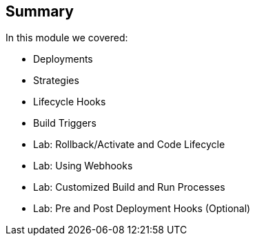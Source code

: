 == Summary
:noaudio:
In this module we covered:

	* Deployments
  * Strategies
  * Lifecycle Hooks
  * Build Triggers
  * Lab: Rollback/Activate and Code Lifecycle
	* Lab: Using Webhooks
	* Lab: Customized Build and Run Processes
	* Lab: Pre and Post Deployment Hooks (Optional)
